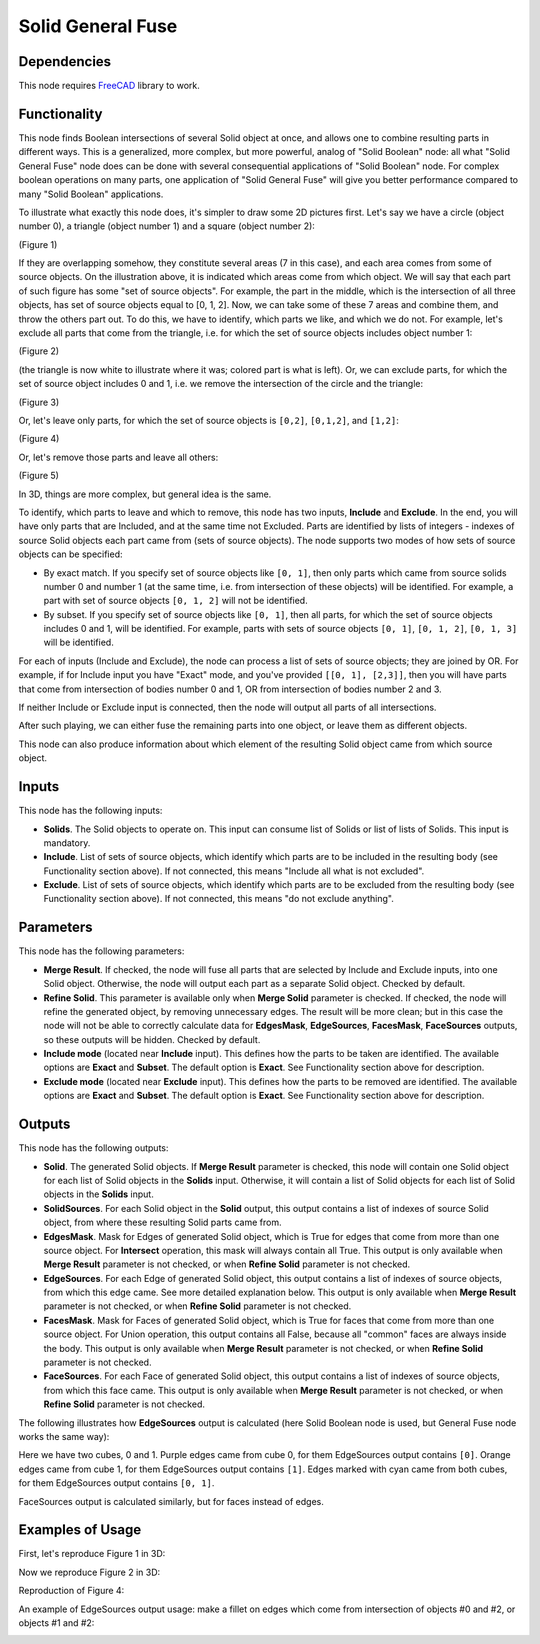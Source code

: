 Solid General Fuse
==================

Dependencies
------------

This node requires FreeCAD_ library to work.

.. _FreeCAD: ../../solids.rst

Functionality
-------------

This node finds Boolean intersections of several Solid object at once, and
allows one to combine resulting parts in different ways. This is a generalized,
more complex, but more powerful, analog of "Solid Boolean" node: all what
"Solid General Fuse" node does can be done with several consequential
applications of "Solid Boolean" node. For complex boolean operations on many
parts, one application of "Solid General Fuse" will give you better performance
compared to many "Solid Boolean" applications.

To illustrate what exactly this node does, it's simpler to draw some 2D
pictures first. Let's say we have a circle (object number 0), a triangle (object
number 1) and a square (object number 2):

.. image:: https://user-images.githubusercontent.com/284644/94195404-65079280-fecc-11ea-8ec7-73b8b357c063.png

(Figure 1)

If they are overlapping somehow, they constitute several areas (7 in this
case), and each area comes from some of source objects. On the illustration
above, it is indicated which areas come from which object. We will say that
each part of such figure has some "set of source objects". For example, the
part in the middle, which is the intersection of all three objects, has set of
source objects equal to [0, 1, 2]. Now, we can take some of these 7 areas and
combine them, and throw the others part out. To do this, we have to identify,
which parts we like, and which we do not. For example, let's exclude all parts
that come from the triangle, i.e. for which the set of source objects includes
object number 1:

.. image:: https://user-images.githubusercontent.com/284644/94195940-1c040e00-fecd-11ea-9f3e-f9ec56fa745c.png

(Figure 2)

(the triangle is now white to illustrate where it was; colored part is what is
left). Or, we can exclude parts, for which the set of source object includes 0
and 1, i.e. we remove the intersection of the circle and the triangle:

.. image:: https://user-images.githubusercontent.com/284644/94196223-7f8e3b80-fecd-11ea-975e-b20b193f4e62.png

(Figure 3)

Or, let's leave only parts, for which the set of source objects is ``[0,2]``,
``[0,1,2]``, and ``[1,2]``:

.. image:: https://user-images.githubusercontent.com/284644/94196342-a482ae80-fecd-11ea-91ef-6d564e325491.png

(Figure 4)

Or, let's remove those parts and leave all others:

.. image:: https://user-images.githubusercontent.com/284644/94196392-b8c6ab80-fecd-11ea-9552-53700d49916a.png

(Figure 5)

In 3D, things are more complex, but general idea is the same.

To identify, which parts to leave and which to remove, this node has two
inputs, **Include** and **Exclude**. In the end, you will have only parts that
are Included, and at the same time not Excluded. Parts are identified by lists
of integers - indexes of source Solid objects each part came from (sets of
source objects). The node supports two modes of how sets of source objects can
be specified:

* By exact match. If you specify set of source objects like ``[0, 1]``, then
  only parts which came from source solids number 0 and number 1 (at the same
  time, i.e. from intersection of these objects) will be identified. For
  example, a part with set of source objects ``[0, 1, 2]`` will not be
  identified.
* By subset. If you specify set of source objects like ``[0, 1]``, then all
  parts, for which the set of source objects includes 0 and 1, will be
  identified. For example, parts with sets of source objects ``[0, 1]``, ``[0,
  1, 2]``, ``[0, 1, 3]`` will be identified.

For each of inputs (Include and Exclude), the node can process a list of sets
of source objects; they are joined by OR. For example, if for Include input you
have "Exact" mode, and you've provided ``[[0, 1], [2,3]]``, then you will have
parts that come from intersection of bodies number 0 and 1, OR from
intersection of bodies number 2 and 3.

If neither Include or Exclude input is connected, then the node will output all
parts of all intersections.

After such playing, we can either fuse the remaining parts into one object, or
leave them as different objects.

This node can also produce information about which element of the resulting
Solid object came from which source object.

Inputs
------

This node has the following inputs:

* **Solids**. The Solid objects to operate on. This input can consume list of
  Solids or list of lists of Solids. This input is mandatory.
* **Include**. List of sets of source objects, which identify which parts are
  to be included in the resulting body (see Functionality section above). If
  not connected, this means "Include all what is not excluded".
* **Exclude**. List of sets of source objects, which identify which parts are
  to be excluded from the resulting body (see Functionality section above). If
  not connected, this means "do not exclude anything".

Parameters
----------

This node has the following parameters:

* **Merge Result**. If checked, the node will fuse all parts that are selected
  by Include and Exclude inputs, into one Solid object. Otherwise, the node
  will output each part as a separate Solid object. Checked by default.
* **Refine Solid**. This parameter is available only when **Merge Solid**
  parameter is checked. If checked, the node will refine the generated object,
  by removing unnecessary edges. The result will be more clean; but in this
  case the node will not be able to correctly calculate data for **EdgesMask**,
  **EdgeSources**, **FacesMask**, **FaceSources** outputs, so these outputs
  will be hidden. Checked by default.
* **Include mode** (located near **Include** input). This defines how the parts
  to be taken are identified. The available options are **Exact** and
  **Subset**. The default option is **Exact**. See Functionality section above
  for description.
* **Exclude mode** (located near **Exclude** input). This defines how the parts
  to be removed are identified. The available options are **Exact** and
  **Subset**. The default option is **Exact**. See Functionality section above
  for description.

Outputs
-------

This node has the following outputs:

* **Solid**. The generated Solid objects. If **Merge Result** parameter is
  checked, this node will contain one Solid object for each list of Solid
  objects in the **Solids** input. Otherwise, it will contain a list of Solid
  objects for each list of Solid objects in the **Solids** input.
* **SolidSources**. For each Solid object in the **Solid** output, this output
  contains a list of indexes of source Solid object, from where these resulting
  Solid parts came from.
* **EdgesMask**. Mask for Edges of generated Solid object, which is True for
  edges that come from more than one source object. For **Intersect**
  operation, this mask will always contain all True. This output is only
  available when **Merge Result** parameter is not checked, or when **Refine
  Solid** parameter is not checked.
* **EdgeSources**. For each Edge of generated Solid object, this output
  contains a list of indexes of source objects, from which this edge came. See
  more detailed explanation below. This output is only available when
  **Merge Result** parameter is not checked, or when **Refine Solid** parameter
  is not checked.
* **FacesMask**. Mask for Faces of generated Solid object, which is True for
  faces that come from more than one source object. For Union operation, this
  output contains all False, because all "common" faces are always inside the
  body. This output is only available when **Merge Result** parameter is not
  checked, or when **Refine Solid** parameter is not checked.
* **FaceSources**. For each Face of generated Solid object, this output
  contains a list of indexes of source objects, from which this face came.
  This output is only available when **Merge Result** parameter is not checked,
  or when **Refine Solid** parameter is not checked.

The following illustrates how **EdgeSources** output is calculated (here Solid
Boolean node is used, but General Fuse node works the same way):

.. image:: https://user-images.githubusercontent.com/284644/94042893-8ccffb00-fde5-11ea-938e-328df1d65d7e.png

Here we have two cubes, 0 and 1. Purple edges came from cube 0, for them
EdgeSources output contains ``[0]``. Orange edges came from cube 1, for them
EdgeSources output contains ``[1]``. Edges marked with cyan came from both
cubes, for them EdgeSources output contains ``[0, 1]``.

FaceSources output is calculated similarly, but for faces instead of edges.

Examples of Usage
-----------------

First, let's reproduce Figure 1 in 3D:

.. image:: https://user-images.githubusercontent.com/284644/94196579-00e5ce00-fece-11ea-95fe-9e5ad64b7f6d.png

Now we reproduce Figure 2 in 3D:

.. image:: https://user-images.githubusercontent.com/284644/94196591-06431880-fece-11ea-98aa-df3959814df0.png

Reproduction of Figure 4:

.. image:: https://user-images.githubusercontent.com/284644/94196609-10fdad80-fece-11ea-92d2-1ff16d90167e.png

An example of EdgeSources output usage: make a fillet on edges which come from
intersection of objects #0 and #2, or objects #1 and #2:

.. image:: https://user-images.githubusercontent.com/284644/94291180-b3706c00-ff74-11ea-9a7b-c6568cc8c3d6.png

